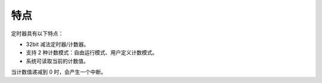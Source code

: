 特点 
-----

定时器具有以下特点：

-  32bit 减法定时器/计数器。

-  支持 2 种计数模式：自由运行模式、用户定义计数模式。

-  系统可读取当前的计数值。

当计数值递减到 0 时，会产生一个中断。